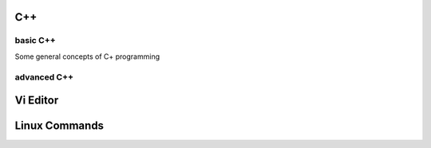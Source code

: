 C++
===

basic C++
^^^^^^^^^

Some general concepts of C+ programming

advanced C++
^^^^^^^^^^^^

Vi Editor
=========


Linux Commands
==============
